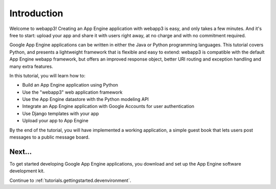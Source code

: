 .. _tutorials.gettingstarted.introduction:

Introduction
============
Welcome to webapp3! Creating an App Engine application with webapp3 is easy,
and only takes a few minutes. And it's free to start: upload your app and
share it with users right away, at no charge and with no commitment required.

Google App Engine applications can be written in either the Java or Python
programming languages. This tutorial covers Python, and presents a lightweight
framework that is flexible and easy to extend: webapp3 is compatible with
the default App Engine webapp framework, but offers an improved response
object, better URI routing and exception handling and many extra features.

In this tutorial, you will learn how to:

- Build an App Engine application using Python
- Use the "webapp3" web application framework
- Use the App Engine datastore with the Python modeling API
- Integrate an App Engine application with Google Accounts for user authentication
- Use Django templates with your app
- Upload your app to App Engine

By the end of the tutorial, you will have implemented a working application,
a simple guest book that lets users post messages to a public message board.


Next...
-------
To get started developing Google App Engine applications, you download and
set up the App Engine software development kit.

Continue to :ref:`tutorials.gettingstarted.devenvironment`.
